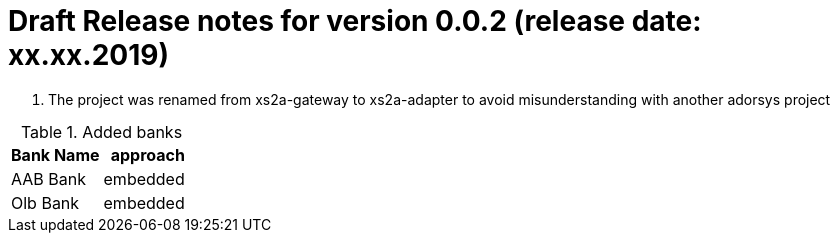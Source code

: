 = Draft Release notes for version 0.0.2 (release date: xx.xx.2019)

. The project was renamed from xs2a-gateway to xs2a-adapter to avoid misunderstanding with another adorsys project

.Added banks
|===
|Bank Name|approach

|AAB Bank|embedded
|Olb Bank|embedded
|===

